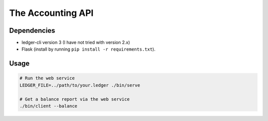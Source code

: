 ====================
 The Accounting API
====================

--------------
 Dependencies
--------------

-   ledger-cli version 3 (I have not tried with version 2.x)
-   Flask (install by running ``pip install -r requirements.txt``).


-------
 Usage
-------

.. code-block:: bash

    # Run the web service
    LEDGER_FILE=../path/to/your.ledger ./bin/serve

    # Get a balance report via the web service
    ./bin/client --balance
